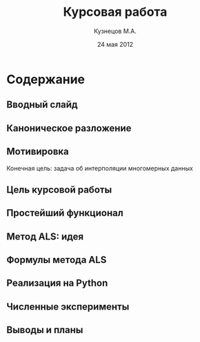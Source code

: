 #+startup: beamer
#+LaTeX_CLASS: beamer
#+STARTUP: overview
#+STARTUP: hidestars
#+LaTeX_CLASS_OPTIONS: [presentation]
#+BEAMER_FRAME_LEVEL: 2
#+COLUMNS: %40ITEM %10BEAMER_env(Env) %4BEAMER_envargs(Env Args) %4BEAMER_col(Col) %10BEAMER_extra(Extra)
#+BEAMER_HEADER_EXTRA \beamerdefaultoverlayspecification{<+->}


#+TITLE: Курсовая работа
#+AUTHOR: Кузнецов М.А.
#+DATE: 24 мая 2012
* LATEX OPTIONS 						   :noexport:
#+OPTIONS: toc:nil
** Packages
#+LATEX_HEADER: \usepackage[english,russian]{babel}
#%+LATEX_HEADER: \usepackage{mathtools}
#+LATEX_HEADER: \usepackage{graphicx}
#+LATEX_HEADER: \usepackage{amsfonts}
#+LATEX_HEADER: \usepackage{color}
#+LATEX_HEADER: \usepackage{algorithmic} \usepackage[ruled]{algorithm}
#+LATEX_HEADER: \usetheme{Warsaw}
#+LATEX_HEADER: \usepackage{concrete}
#%+LaTeX_HEADER: \usepackage{minted}
#%+LaTeX_HEADER: \usemintedstyle{emacs}
#+LATEX_HEADER: \centering

** User-defined symbols
#+LATEX_HEADER: \def\A{\mathbf{A}}
#+LATEX_HEADER: \def\V{\mathbf{V}}
#+LATEX_HEADER: \def\B{\mathbf{B}}
#+LATEX_HEADER: \def\C{\mathbf{C}}
** HTML export
#+MATHJAX: align:"left" mathml:t path:"http://orgmode.org/mathjax/MathJax.js"


* Tasks 							   :noexport:
** TODO Сделать набросок слайдов
   

* Cодержание
** Вводный слайд
** Каноническое разложение
** Мотивировка
 Конечная цель: задача об интерполяции многомерных данных
** Цель курсовой работы
** Простейший функционал
** Метод ALS: идея
** Формулы метода ALS
** Реализация на Python
** Численные эксперименты
** Выводы и планы
